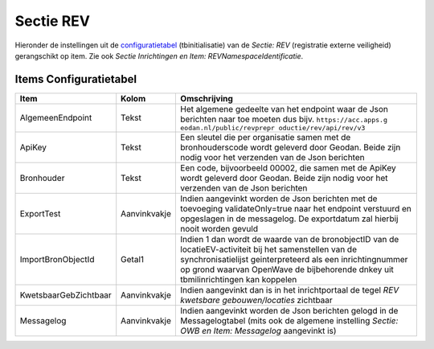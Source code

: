 Sectie REV
==========

Hieronder de instellingen uit de
`configuratietabel </docs/instellen_inrichten/configuratie.md>`__
(tbinitialisatie) van de *Sectie: REV* (registratie externe veiligheid)
gerangschikt op item. Zie ook *Sectie Inrichtingen en Item:
REVNamespaceIdentificatie*.

Items Configuratietabel
-----------------------

+-----------------------+--------------+--------------------------+
| Item                  | Kolom        | Omschrijving             |
+=======================+==============+==========================+
| AlgemeenEndpoint      | Tekst        | Het algemene gedeelte    |
|                       |              | van het endpoint waar de |
|                       |              | Json berichten naar toe  |
|                       |              | moeten dus bijv.         |
|                       |              | ``https://acc.apps.g     |
|                       |              | eodan.nl/public/revprepr |
|                       |              | oductie/rev/api/rev/v3`` |
+-----------------------+--------------+--------------------------+
| ApiKey                | Tekst        | Een sleutel die per      |
|                       |              | organisatie samen met de |
|                       |              | bronhouderscode wordt    |
|                       |              | geleverd door Geodan.    |
|                       |              | Beide zijn nodig voor    |
|                       |              | het verzenden van de     |
|                       |              | Json berichten           |
+-----------------------+--------------+--------------------------+
| Bronhouder            | Tekst        | Een code, bijvoorbeeld   |
|                       |              | 00002, die samen met de  |
|                       |              | ApiKey wordt geleverd    |
|                       |              | door Geodan. Beide zijn  |
|                       |              | nodig voor het verzenden |
|                       |              | van de Json berichten    |
+-----------------------+--------------+--------------------------+
| ExportTest            | Aanvinkvakje | Indien aangevinkt worden |
|                       |              | de Json berichten met de |
|                       |              | toevoeging               |
|                       |              | validateOnly=true naar   |
|                       |              | het endpoint verstuurd   |
|                       |              | en opgeslagen in de      |
|                       |              | messagelog. De           |
|                       |              | exportdatum zal hierbij  |
|                       |              | nooit worden gevuld      |
+-----------------------+--------------+--------------------------+
| ImportBronObjectId    | Getal1       | Indien 1 dan wordt de    |
|                       |              | waarde van de            |
|                       |              | bronobjectID van de      |
|                       |              | locatieEV-activiteit bij |
|                       |              | het samenstellen van de  |
|                       |              | synchronisatielijst      |
|                       |              | geinterpreteerd als een  |
|                       |              | inrichtingnummer op      |
|                       |              | grond waarvan OpenWave   |
|                       |              | de bijbehorende dnkey    |
|                       |              | uit tbmilinrichtingen    |
|                       |              | kan koppelen             |
+-----------------------+--------------+--------------------------+
| KwetsbaarGebZichtbaar | Aanvinkvakje | Indien aangevinkt dan is |
|                       |              | in het inrichtportaal de |
|                       |              | tegel *REV kwetsbare     |
|                       |              | gebouwen/locaties*       |
|                       |              | zichtbaar                |
+-----------------------+--------------+--------------------------+
| Messagelog            | Aanvinkvakje | Indien aangevinkt worden |
|                       |              | de Json berichten gelogd |
|                       |              | in de Messagelogtabel    |
|                       |              | (mits ook de algemene    |
|                       |              | instelling *Sectie: OWB  |
|                       |              | en Item: Messagelog*     |
|                       |              | aangevinkt is)           |
+-----------------------+--------------+--------------------------+
